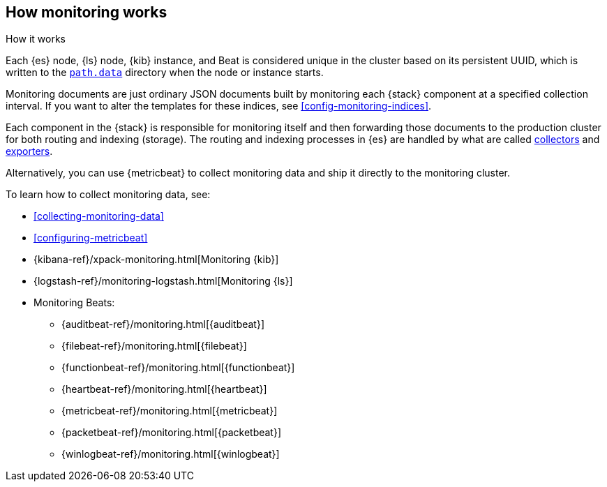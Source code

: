 [role="xpack"]
[testenv="basic"]
[[how-monitoring-works]]
== How monitoring works
++++
<titleabbrev>How it works</titleabbrev>
++++

Each {es} node, {ls} node, {kib} instance, and Beat is considered unique in the
cluster based on its persistent UUID, which is written to the
<<path-settings,`path.data`>> directory when the node or instance starts.

Monitoring documents are just ordinary JSON documents built by monitoring each 
{stack} component at a specified collection interval. If you want to alter the
templates for these indices, see <<config-monitoring-indices>>.

Each component in the {stack} is responsible for monitoring itself and then 
forwarding those documents to the production cluster for both routing and 
indexing (storage). The routing and indexing processes in {es} are handled by 
what are called <<es-monitoring-collectors,collectors>> and 
<<es-monitoring-exporters,exporters>>.

Alternatively, you can use {metricbeat} to collect monitoring data and ship it
directly to the monitoring cluster. 

To learn how to collect monitoring data, see:

* <<collecting-monitoring-data>>
* <<configuring-metricbeat>>
* {kibana-ref}/xpack-monitoring.html[Monitoring {kib}]
* {logstash-ref}/monitoring-logstash.html[Monitoring {ls}]
* Monitoring Beats:
** {auditbeat-ref}/monitoring.html[{auditbeat}]
** {filebeat-ref}/monitoring.html[{filebeat}]
** {functionbeat-ref}/monitoring.html[{functionbeat}] 
** {heartbeat-ref}/monitoring.html[{heartbeat}]
** {metricbeat-ref}/monitoring.html[{metricbeat}]
** {packetbeat-ref}/monitoring.html[{packetbeat}]
** {winlogbeat-ref}/monitoring.html[{winlogbeat}]
